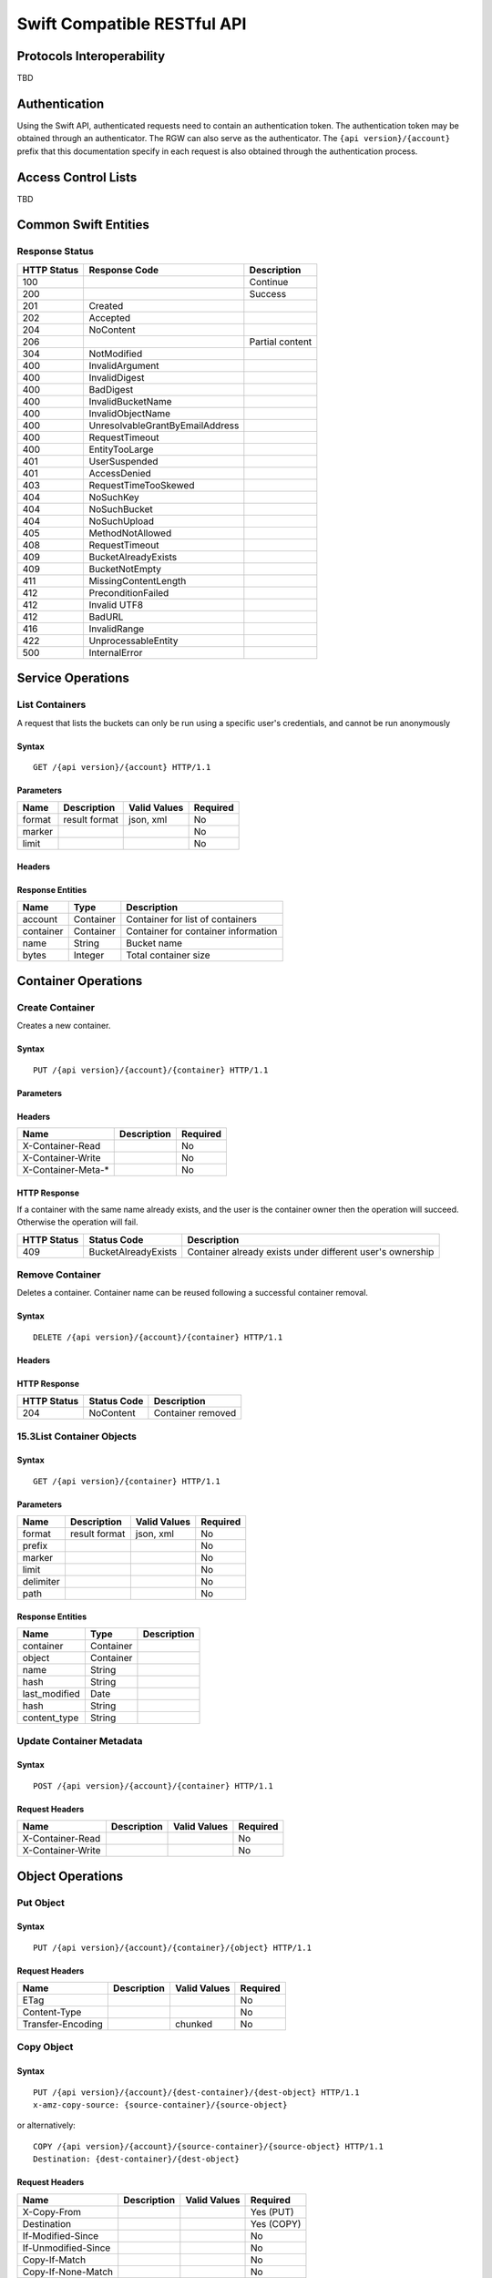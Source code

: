 ==============================
 Swift Compatible RESTful API
==============================

Protocols Interoperability
==========================

TBD

Authentication
==============

Using the Swift API, authenticated requests need to contain an
authentication token. The authentication token may be obtained through
an authenticator. The RGW can also serve as the authenticator. The 
``{api version}/{account}`` prefix that this documentation specify in each
request is also obtained through the authentication process.

Access Control Lists
====================

TBD

Common Swift Entities
=====================

Response Status
---------------

+---------------+-----------------------------------+-------------------+
| HTTP Status   | Response Code                     | Description       |
+===============+===================================+===================+
| 100           |                                   | Continue          |
+---------------+-----------------------------------+-------------------+
| 200           |                                   | Success           |
+---------------+-----------------------------------+-------------------+
| 201           | Created                           |                   |
+---------------+-----------------------------------+-------------------+
| 202           | Accepted                          |                   |
+---------------+-----------------------------------+-------------------+
| 204           | NoContent                         |                   |
+---------------+-----------------------------------+-------------------+
| 206           |                                   | Partial content   |
+---------------+-----------------------------------+-------------------+
| 304           | NotModified                       |                   |
+---------------+-----------------------------------+-------------------+
| 400           | InvalidArgument                   |                   |
+---------------+-----------------------------------+-------------------+
| 400           | InvalidDigest                     |                   |
+---------------+-----------------------------------+-------------------+
| 400           | BadDigest                         |                   |
+---------------+-----------------------------------+-------------------+
| 400           | InvalidBucketName                 |                   |
+---------------+-----------------------------------+-------------------+
| 400           | InvalidObjectName                 |                   |
+---------------+-----------------------------------+-------------------+
| 400           | UnresolvableGrantByEmailAddress   |                   |
+---------------+-----------------------------------+-------------------+
| 400           | RequestTimeout                    |                   |
+---------------+-----------------------------------+-------------------+
| 400           | EntityTooLarge                    |                   |
+---------------+-----------------------------------+-------------------+
| 401           | UserSuspended                     |                   |
+---------------+-----------------------------------+-------------------+
| 401           | AccessDenied                      |                   |
+---------------+-----------------------------------+-------------------+
| 403           | RequestTimeTooSkewed              |                   |
+---------------+-----------------------------------+-------------------+
| 404           | NoSuchKey                         |                   |
+---------------+-----------------------------------+-------------------+
| 404           | NoSuchBucket                      |                   |
+---------------+-----------------------------------+-------------------+
| 404           | NoSuchUpload                      |                   |
+---------------+-----------------------------------+-------------------+
| 405           | MethodNotAllowed                  |                   |
+---------------+-----------------------------------+-------------------+
| 408           | RequestTimeout                    |                   |
+---------------+-----------------------------------+-------------------+
| 409           | BucketAlreadyExists               |                   |
+---------------+-----------------------------------+-------------------+
| 409           | BucketNotEmpty                    |                   |
+---------------+-----------------------------------+-------------------+
| 411           | MissingContentLength              |                   |
+---------------+-----------------------------------+-------------------+
| 412           | PreconditionFailed                |                   |
+---------------+-----------------------------------+-------------------+
| 412           | Invalid UTF8                      |                   |
+---------------+-----------------------------------+-------------------+
| 412           | BadURL                            |                   |
+---------------+-----------------------------------+-------------------+
| 416           | InvalidRange                      |                   |
+---------------+-----------------------------------+-------------------+
| 422           | UnprocessableEntity               |                   |
+---------------+-----------------------------------+-------------------+
| 500           | InternalError                     |                   |
+---------------+-----------------------------------+-------------------+

Service Operations
==================

List Containers
---------------

A request that lists the buckets can only be run using a specific user's
credentials, and cannot be run anonymously

Syntax
~~~~~~

::

    GET /{api version}/{account} HTTP/1.1

Parameters
~~~~~~~~~~

+----------+-----------------+----------------+------------+
| Name     | Description     | Valid Values   | Required   |
+==========+=================+================+============+
| format   | result format   | json, xml      | No         |
+----------+-----------------+----------------+------------+
| marker   |                 |                | No         |
+----------+-----------------+----------------+------------+
| limit    |                 |                | No         |
+----------+-----------------+----------------+------------+

Headers
~~~~~~~

Response Entities
~~~~~~~~~~~~~~~~~

+-------------+-------------+---------------------------------------+
| Name        | Type        | Description                           |
+=============+=============+=======================================+
| account     | Container   | Container for list of containers      |
+-------------+-------------+---------------------------------------+
| container   | Container   | Container for container information   |
+-------------+-------------+---------------------------------------+
| name        | String      | Bucket name                           |
+-------------+-------------+---------------------------------------+
| bytes       | Integer     | Total container size                  |
+-------------+-------------+---------------------------------------+

Container Operations
====================

Create Container
----------------

Creates a new container.

Syntax
~~~~~~

::

    PUT /{api version}/{account}/{container} HTTP/1.1

Parameters
~~~~~~~~~~

Headers
~~~~~~~

+-----------------------+---------------+------------+
| Name                  | Description   | Required   |
+=======================+===============+============+
| X-Container-Read      |               | No         |
+-----------------------+---------------+------------+
| X-Container-Write     |               | No         |
+-----------------------+---------------+------------+
| X-Container-Meta-\*   |               | No         |
+-----------------------+---------------+------------+

HTTP Response
~~~~~~~~~~~~~

If a container with the same name already exists, and the user is the
container owner then the operation will succeed. Otherwise the operation
will fail.

+---------------+-----------------------+-------------------------------------------------------------+
| HTTP Status   | Status Code           | Description                                                 |
+===============+=======================+=============================================================+
| 409           | BucketAlreadyExists   | Container already exists under different user's ownership   |
+---------------+-----------------------+-------------------------------------------------------------+

Remove Container
----------------

Deletes a container. Container name can be reused following a successful
container removal.

Syntax
~~~~~~

::

    DELETE /{api version}/{account}/{container} HTTP/1.1

Headers
~~~~~~~

HTTP Response
~~~~~~~~~~~~~

+---------------+---------------+---------------------+
| HTTP Status   | Status Code   | Description         |
+===============+===============+=====================+
| 204           | NoContent     | Container removed   |
+---------------+---------------+---------------------+

15.3List Container Objects
--------------------------

Syntax
~~~~~~

::

    GET /{api version}/{container} HTTP/1.1

Parameters
~~~~~~~~~~

+-------------+-----------------+----------------+------------+
| Name        | Description     | Valid Values   | Required   |
+=============+=================+================+============+
| format      | result format   | json, xml      | No         |
+-------------+-----------------+----------------+------------+
| prefix      |                 |                | No         |
+-------------+-----------------+----------------+------------+
| marker      |                 |                | No         |
+-------------+-----------------+----------------+------------+
| limit       |                 |                | No         |
+-------------+-----------------+----------------+------------+
| delimiter   |                 |                | No         |
+-------------+-----------------+----------------+------------+
| path        |                 |                | No         |
+-------------+-----------------+----------------+------------+

Response Entities
~~~~~~~~~~~~~~~~~

+------------------+-------------+---------------+
| Name             | Type        | Description   |
+==================+=============+===============+
| container        | Container   |               |
+------------------+-------------+---------------+
| object           | Container   |               |
+------------------+-------------+---------------+
| name             | String      |               |
+------------------+-------------+---------------+
| hash             | String      |               |
+------------------+-------------+---------------+
| last\_modified   | Date        |               |
+------------------+-------------+---------------+
| hash             | String      |               |
+------------------+-------------+---------------+
| content\_type    | String      |               |
+------------------+-------------+---------------+

Update Container Metadata
-------------------------

Syntax
~~~~~~

::

    POST /{api version}/{account}/{container} HTTP/1.1

Request Headers
~~~~~~~~~~~~~~~

+---------------------+---------------+----------------+------------+
| Name                | Description   | Valid Values   | Required   |
+=====================+===============+================+============+
| X-Container-Read    |               |                | No         |
+---------------------+---------------+----------------+------------+
| X-Container-Write   |               |                | No         |
+---------------------+---------------+----------------+------------+

Object Operations
=================

Put Object
----------

Syntax
~~~~~~

::

    PUT /{api version}/{account}/{container}/{object} HTTP/1.1

Request Headers
~~~~~~~~~~~~~~~

+---------------------+---------------+----------------+------------+
| Name                | Description   | Valid Values   | Required   |
+=====================+===============+================+============+
| ETag                |               |                | No         |
+---------------------+---------------+----------------+------------+
| Content-Type        |               |                | No         |
+---------------------+---------------+----------------+------------+
| Transfer-Encoding   |               | chunked        | No         |
+---------------------+---------------+----------------+------------+

Copy Object
-----------

Syntax
~~~~~~

::

    PUT /{api version}/{account}/{dest-container}/{dest-object} HTTP/1.1
    x-amz-copy-source: {source-container}/{source-object}

or alternatively:

::

    COPY /{api version}/{account}/{source-container}/{source-object} HTTP/1.1
    Destination: {dest-container}/{dest-object}

Request Headers
~~~~~~~~~~~~~~~

+-----------------------+---------------+----------------+--------------+
| Name                  | Description   | Valid Values   | Required     |
+=======================+===============+================+==============+
| X-Copy-From           |               |                | Yes (PUT)    |
+-----------------------+---------------+----------------+--------------+
| Destination           |               |                | Yes (COPY)   |
+-----------------------+---------------+----------------+--------------+
| If-Modified-Since     |               |                | No           |
+-----------------------+---------------+----------------+--------------+
| If-Unmodified-Since   |               |                | No           |
+-----------------------+---------------+----------------+--------------+
| Copy-If-Match         |               |                | No           |
+-----------------------+---------------+----------------+--------------+
| Copy-If-None-Match    |               |                | No           |
+-----------------------+---------------+----------------+--------------+

Remove Object
-------------

Removes an object. Requires WRITE permission set on the containing
container.

Syntax
~~~~~~

::

    DELETE /{api version}/{account}/{container}/{object} HTTP/1.1

Get Object
----------

Syntax
~~~~~~

::

    GET /{api version}/{account}/{container}/{object} HTTP/1.1

Request Headers
~~~~~~~~~~~~~~~

+-----------------------+---------------+----------------+------------+
| Name                  | Description   | Valid Values   | Required   |
+=======================+===============+================+============+
| Range                 |               |                | No         |
+-----------------------+---------------+----------------+------------+
| If-Modified-Since     |               |                | No         |
+-----------------------+---------------+----------------+------------+
| If-Unmodified-Since   |               |                | No         |
+-----------------------+---------------+----------------+------------+
| If-Match              |               |                | No         |
+-----------------------+---------------+----------------+------------+
| If-None-Match         |               |                | No         |
+-----------------------+---------------+----------------+------------+

Response Headers
~~~~~~~~~~~~~~~~

+-----------------+--------------------------------------------------------------------------------------------+
| Name            | Description                                                                                |
+=================+============================================================================================+
| Content-Range   | Data range, will only be returned if the range header field was specified in the request   |
+-----------------+--------------------------------------------------------------------------------------------+

Get Object Info
---------------

Returns information about object. This request will return the same
header information as with the Get Object request, but will not include
the object data payload.

Syntax
~~~~~~

::

    HEAD /{api version}/{account}/{container}/{object} HTTP/1.1

Request Headers
~~~~~~~~~~~~~~~

+-----------------------+---------------+----------------+------------+
| Name                  | Description   | Valid Values   | Required   |
+=======================+===============+================+============+
| Range                 |               |                | No         |
+-----------------------+---------------+----------------+------------+
| If-Modified-Since     |               |                | No         |
+-----------------------+---------------+----------------+------------+
| If-Unmodified-Since   |               |                | No         |
+-----------------------+---------------+----------------+------------+
| If-Match              |               |                | No         |
+-----------------------+---------------+----------------+------------+
| If-None-Match         |               |                | No         |
+-----------------------+---------------+----------------+------------+

Update Object Metadata
----------------------

Syntax
~~~~~~

::

    POST /{api version}/{account}/{container}/{object} HTTP/1.1

Request Headers
~~~~~~~~~~~~~~~

+--------------------+----------+---------------+
| Name               | Type     | Description   |
+====================+==========+===============+
| X-Object-Meta-\*   | String   |               |
+--------------------+----------+---------------+

Swift Auth Compatible RESTful API
=================================

The Swift Auth API is being used for the generation of tokens that can
be used with the RGW Swift API.

Auth Get
--------

Syntax
~~~~~~

::

    GET /auth HTTP/1.1

Request Headers
~~~~~~~~~~~~~~~

+---------------+----------+---------------+
| Name          | Type     | Description   |
+===============+==========+===============+
| X-Auth-Key    | String   |               |
+---------------+----------+---------------+
| X-Auth-User   | String   |               |
+---------------+----------+---------------+

Response Headers
~~~~~~~~~~~~~~~~

+-------------------+----------+---------------+
| Name              | Type     | Description   |
+===================+==========+===============+
| X-Storage-Url     | String   |               |
+-------------------+----------+---------------+
| X-Storage-Token   | String   |               |
+-------------------+----------+---------------+

